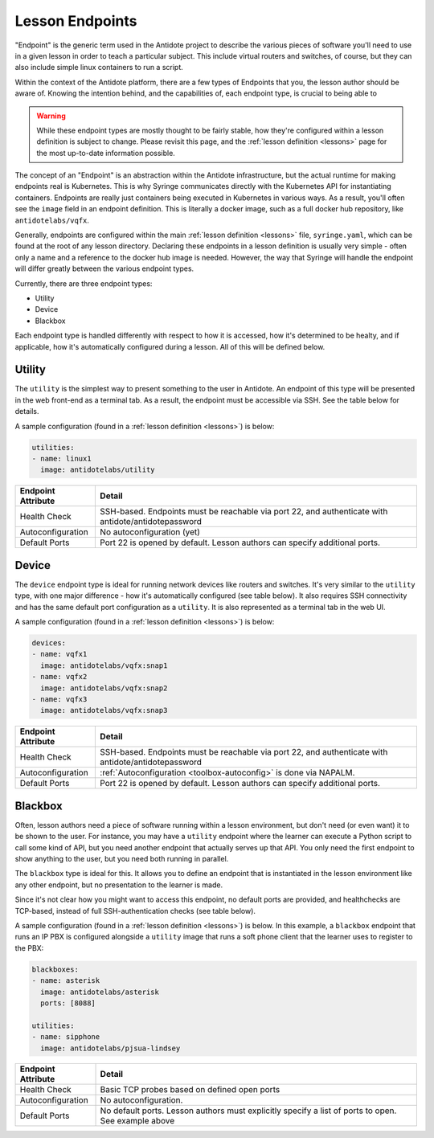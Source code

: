 .. _toolbox-endpoints:

Lesson Endpoints
============================

"Endpoint" is the generic term used in the Antidote project to describe the various pieces of software
you'll need to use in a given lesson in order to teach a particular subject. This include virtual routers
and switches, of course, but they can also include simple linux containers to run a script.

Within the context of the Antidote platform, there are a few types of Endpoints that you, the
lesson author should be aware of. Knowing the intention behind, and the capabilities of, each endpoint
type, is crucial to being able to

.. WARNING::

    While these endpoint types are mostly thought to be fairly stable, how they're configured within a lesson
    definition is subject to change. Please revisit this page, and the :ref:`lesson definition <lessons>`
    page for the most up-to-date information possible.

The concept of an "Endpoint" is an abstraction within the Antidote infrastructure, but the actual runtime
for making endpoints real is Kubernetes. This is why Syringe communicates directly with the Kubernetes
API for instantiating containers. Endpoints are really just containers being executed in Kubernetes
in various ways. As a result, you'll often see the ``image`` field in an endpoint definition. This is
literally a docker image, such as a full docker hub repository, like ``antidotelabs/vqfx``.

Generally, endpoints are configured within the main :ref:`lesson definition <lessons>` file, ``syringe.yaml``,
which can be found at the root of any lesson directory. Declaring these endpoints in a lesson definition is
usually very simple - often only a name and a reference to the docker hub image is needed. However,
the way that Syringe will handle the endpoint will differ greatly between the various endpoint types.

Currently, there are three endpoint types:

* Utility
* Device
* Blackbox

Each endpoint type is handled differently with respect to how it is accessed, how it's determined to be
healty, and if applicable, how it's automatically configured during a lesson. All of this will be defined
below.

Utility
^^^^^^^

The ``utility`` is the simplest way to present something to the user in Antidote. An endpoint
of this type will be presented in the web front-end as a terminal tab. As a result, the endpoint
must be accessible via SSH. See the table below for details.

A sample configuration (found in a :ref:`lesson definition <lessons>`) is below:

.. CODE:: yaml

  utilities:
  - name: linux1
    image: antidotelabs/utility

+----------------------+---------------------------------------------------+
|  Endpoint Attribute  |            Detail                                 |
+======================+===================================================+
| Health Check         |  SSH-based. Endpoints must be reachable via port  |
|                      |  22, and authenticate with                        |
|                      |  antidote/antidotepassword                        |
+----------------------+---------------------------------------------------+
| Autoconfiguration    |  No autoconfiguration (yet)                       |
+----------------------+---------------------------------------------------+
| Default Ports        |  Port 22 is opened by default. Lesson authors can |
|                      |  specify additional ports.                        |
+----------------------+---------------------------------------------------+

Device
^^^^^^

The ``device`` endpoint type is ideal for running network devices like routers and switches. It's
very similar to the ``utility`` type, with one major difference - how it's automatically
configured (see table below). It also requires SSH connectivity and has the same default port
configuration as a ``utility``. It is also represented as a terminal tab in the web UI.

A sample configuration (found in a :ref:`lesson definition <lessons>`) is below:

.. CODE:: yaml

  devices:
  - name: vqfx1
    image: antidotelabs/vqfx:snap1
  - name: vqfx2
    image: antidotelabs/vqfx:snap2
  - name: vqfx3
    image: antidotelabs/vqfx:snap3

+----------------------+---------------------------------------------------+
|  Endpoint Attribute  |            Detail                                 |
+======================+===================================================+
| Health Check         |  SSH-based. Endpoints must be reachable via port  |
|                      |  22, and authenticate with                        |
|                      |  antidote/antidotepassword                        |
+----------------------+---------------------------------------------------+
| Autoconfiguration    |  :ref:`Autoconfiguration <toolbox-autoconfig>`    |
|                      |  is done via NAPALM.                              |
+----------------------+---------------------------------------------------+
| Default Ports        |  Port 22 is opened by default. Lesson authors can |
|                      |  specify additional ports.                        |
+----------------------+---------------------------------------------------+

Blackbox
^^^^^^^^

Often, lesson authors need a piece of software running within a lesson environment, but don't
need (or even want) it to be shown to the user. For instance, you may have a ``utility`` endpoint
where the learner can execute a Python script to call some kind of API, but you need
another endpoint that actually serves up that API. You only need the first endpoint to show anything
to the user, but you need both running in parallel.

The ``blackbox`` type is ideal for this. It allows you to define an endpoint that is instantiated in the
lesson environment like any other endpoint, but no presentation to the learner is made.

Since it's not clear how you might want to access this endpoint, no default ports are provided, and
healthchecks are TCP-based, instead of full SSH-authentication checks (see table below).

A sample configuration (found in a :ref:`lesson definition <lessons>`) is below. In this example,
a ``blackbox`` endpoint that runs an IP PBX is configured alongside a ``utility`` image that runs
a soft phone client that the learner uses to register to the PBX:

.. CODE:: yaml

  blackboxes:
  - name: asterisk
    image: antidotelabs/asterisk
    ports: [8088]
    
  utilities:
  - name: sipphone
    image: antidotelabs/pjsua-lindsey

+----------------------+-----------------------------------------------------+
|  Endpoint Attribute  |            Detail                                   |
+======================+=====================================================+
| Health Check         |  Basic TCP probes based on defined open ports       |
+----------------------+-----------------------------------------------------+
| Autoconfiguration    |  No autoconfiguration.                              |
+----------------------+-----------------------------------------------------+
| Default Ports        |  No default ports. Lesson authors must explicitly   |
|                      |  specify a list of ports to open. See example above |
+----------------------+-----------------------------------------------------+ 
